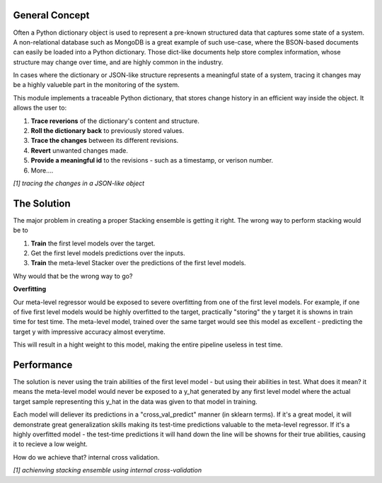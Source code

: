 General Concept
-----

Often a Python dictionary object is used to represent a pre-known structured data that captures some state of a system.
A non-relational database such as MongoDB is a great example of such use-case, where the BSON-based documents can easily be loaded into a Python dictionary.
Those dict-like documents help store complex information, whose structure may change over time, and are highly common in the industry.

In cases where the dictionary or JSON-like structure represents a meaningful state of a system, tracing it changes may be a highly valueble part in the monitoring of the system.

This module implements a traceable Python dictionary, that stores change history in an efficient way inside the object.
It allows the user to:

1. **Trace reverions** of the dictionary's content and structure.
2. **Roll the dictionary back** to previously stored values.
3. **Trace the changes** between its different revisions.
4. **Revert** unwanted changes made.
5. **Provide a meaningful id** to the revisions - such as a timestamp, or verison number.
6. More....

.. image:: _static/diff_example.jpg

*[1] tracing the changes in a JSON-like object*



The Solution
-----

The major problem in creating a proper Stacking ensemble is getting it right.
The wrong way to perform stacking would be to

1. **Train** the first level models over the target.

2. Get the first level models predictions over the inputs.

3. **Train** the meta-level Stacker over the predictions of the first level models.

Why would that be the wrong way to go?

**Overfitting**

Our meta-level regressor would be exposed to severe overfitting from one of the first level models.
For example, if one of five first level models would be highly overfitted to the target, practically "storing"
the y target it is showns in train time for test time.
The meta-level model, trained over the same target would see this model as excellent - predicting the target y 
with impressive accuracy almost everytime.

This will result in a hight weight to this model, making the entire pipeline useless in test time.


Performance
-----

The solution is never using the train abilities of the first level model - but using their abilities in test.
What does it mean? it means the meta-level model would never be exposed to a y_hat generated by any first level
model where the actual target sample representing this y_hat in the data was given to that model in training.

Each model will deliever its predictions in a "cross_val_predict" manner (in sklearn terms). If it's a great model,
it will demonstrate great generalization skills making its test-time predictions valuable to the meta-level regressor.
If it's a highly overfitted model - the test-time predictions it will hand down the line will be showns for their true
abilities, causing it to recieve a low weight.

How do we achieve that? internal cross validation.

.. image:: _static/figure_002.jpg

*[1] achienving stacking ensemble using internal cross-validation*
